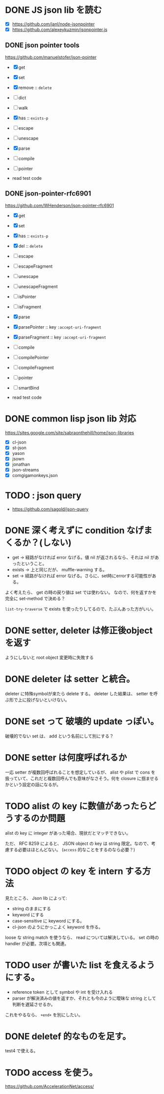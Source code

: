 * DONE JS json lib を読む

- [X] https://github.com/janl/node-jsonpointer
- [X] https://github.com/alexeykuzmin/jsonpointer.js

** DONE json pointer tools

https://github.com/manuelstofer/json-pointer

- [X] get
- [X] set
- [X] remove :: =delete=
- [ ] dict
- [ ] walk
- [X] has :: =exists-p=
- [ ] escape
- [ ] unescape
- [X] parse
- [ ] compile
- [ ] pointer
    
- read test code

** DONE json-pointer-rfc6901

https://github.com/WHenderson/json-pointer-rfc6901

- [X] get
- [X] set
- [X] has :: =exists-p=
- [X] del :: =delete=
- [ ] escape
- [ ] escapeFragment
- [ ] unescape
- [ ] unescapeFragment
- [ ] isPointer
- [ ] isFragment
- [X] parse
- [X] parsePointer :: key =:accept-uri-fragment=
- [X] parseFragment :: key =:accept-uri-fragment=
- [ ] compile
- [ ] compilePointer
- [ ] compileFragment
- [ ] pointer
- [ ] smartBind

- read test code

* DONE common lisp json lib 対応
 https://sites.google.com/site/sabraonthehill/home/json-libraries

- [X] cl-json
- [X] st-json
- [X] yason
- [X] jsown
- [X] jonathan
- [X] json-streams
- [X] comgigamonkeys.json

* TODO : json query

- https://github.com/sagold/json-query

* DONE 深く考えずに condition なげまくるか？(しない)

- get -> 経路がなければ error なげる。値 nil が返されるなら、それは nil があったということ。
- exists -> 上と同じだが、 muffle-warning する。
- set -> 経路がなければ error なげる。さらに、set時にerrorする可能性がある。

よく考えたら、 get の時の戻り値は set では使わない。
なので、何を返すかを完全に set-method で決める？

=list-try-traverse= で exists を使ったりしてるので、たぶんあった方がいい。


* DONE setter, deleter は修正後objectを返す
ようにしないと root object 変更時に失敗する

* DONE deleter は setter と統合。
  deleter に特殊symbolが来たら delete する。
  deleter した結果は、 setter を呼ぶ形で上に投げないといけない。

* DONE set って 破壊的 update っぽい。
  破壊的でない set は、 add という名前にして別にする？

* DONE setter は何度呼ばれるか
一応 setter が複数回呼ばれることを想定しているが、 alist や plist で
cons を扱っていて、これだと複数回呼んでも意味がなさそう。何を closure
に掴ませるかという設定の話になるが。


* TODO alist の key に数値があったらどうするのか問題

alist の key に integer があった場合、現状だとマッチできない。

ただ、 RFC 8259 によると、 JSON object の key は string 限定。なので、考慮する必要はほとんどない。
(=access= 的なことをするのなら必要？)

* TODO object の key を intern する方法

見たところ、 Json lib によって:
- string のままにする
- keyword にする
- case-sensitive に keyword にする。
- cl-json のようにかっこよく keyword を作る。

loose な string match を使うなら、 read については解決している。
set の時の handler が必要。次項とも関連。

* TODO user が書いた list を食えるようにする。

- reference token として symbol や int を受け入れる
- parser が解決済みの値を返すか、それとも今のように曖昧な string として判断を遅延させるか。

これをやるなら、 =+end+= を別にしたい。


* DONE deletef 的なものを足す。
  test4 で使える。

* TODO access を使う。
https://github.com/AccelerationNet/access/
